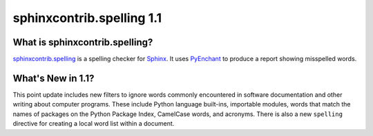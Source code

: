 ============================
 sphinxcontrib.spelling 1.1
============================

What is sphinxcontrib.spelling?
===============================

`sphinxcontrib.spelling`_ is a spelling checker for Sphinx_.  It uses
PyEnchant_ to produce a report showing misspelled words.

What's New in 1.1?
==================

This point update includes new filters to ignore words commonly
encountered in software documentation and other writing about computer
programs. These include Python language built-ins, importable modules,
words that match the names of packages on the Python Package Index,
CamelCase words, and acronyms. There is also a new ``spelling``
directive for creating a local word list within a document.

.. _PyEnchant: http://www.rfk.id.au/software/pyenchant/

.. _Sphinx: http://sphinx.pocoo.org/

.. _sphinxcontrib.spelling: http://www.doughellmann.com/projects/sphinxcontrib-spelling/

.. _documentation: http://www.doughellmann.com/docs/sphinxcontrib.spelling/
